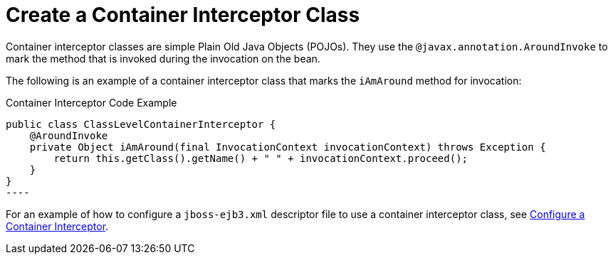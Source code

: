 [[create_a_container_interceptor_class]]
= Create a Container Interceptor Class


Container interceptor classes are simple Plain Old Java Objects (POJOs). They use the `@javax.annotation.AroundInvoke` to mark the method that is invoked during the invocation on the bean.

The following is an example of a container interceptor class that marks the `iAmAround` method for invocation:

.Container Interceptor Code Example
[source,java,options="nowrap"]
public class ClassLevelContainerInterceptor {
    @AroundInvoke
    private Object iAmAround(final InvocationContext invocationContext) throws Exception {
        return this.getClass().getName() + " " + invocationContext.proceed();
    }
}
----

For an example of how to configure a `jboss-ejb3.xml` descriptor file to use a container interceptor class, see xref:configure_a_container_interceptor[Configure a Container Interceptor].
